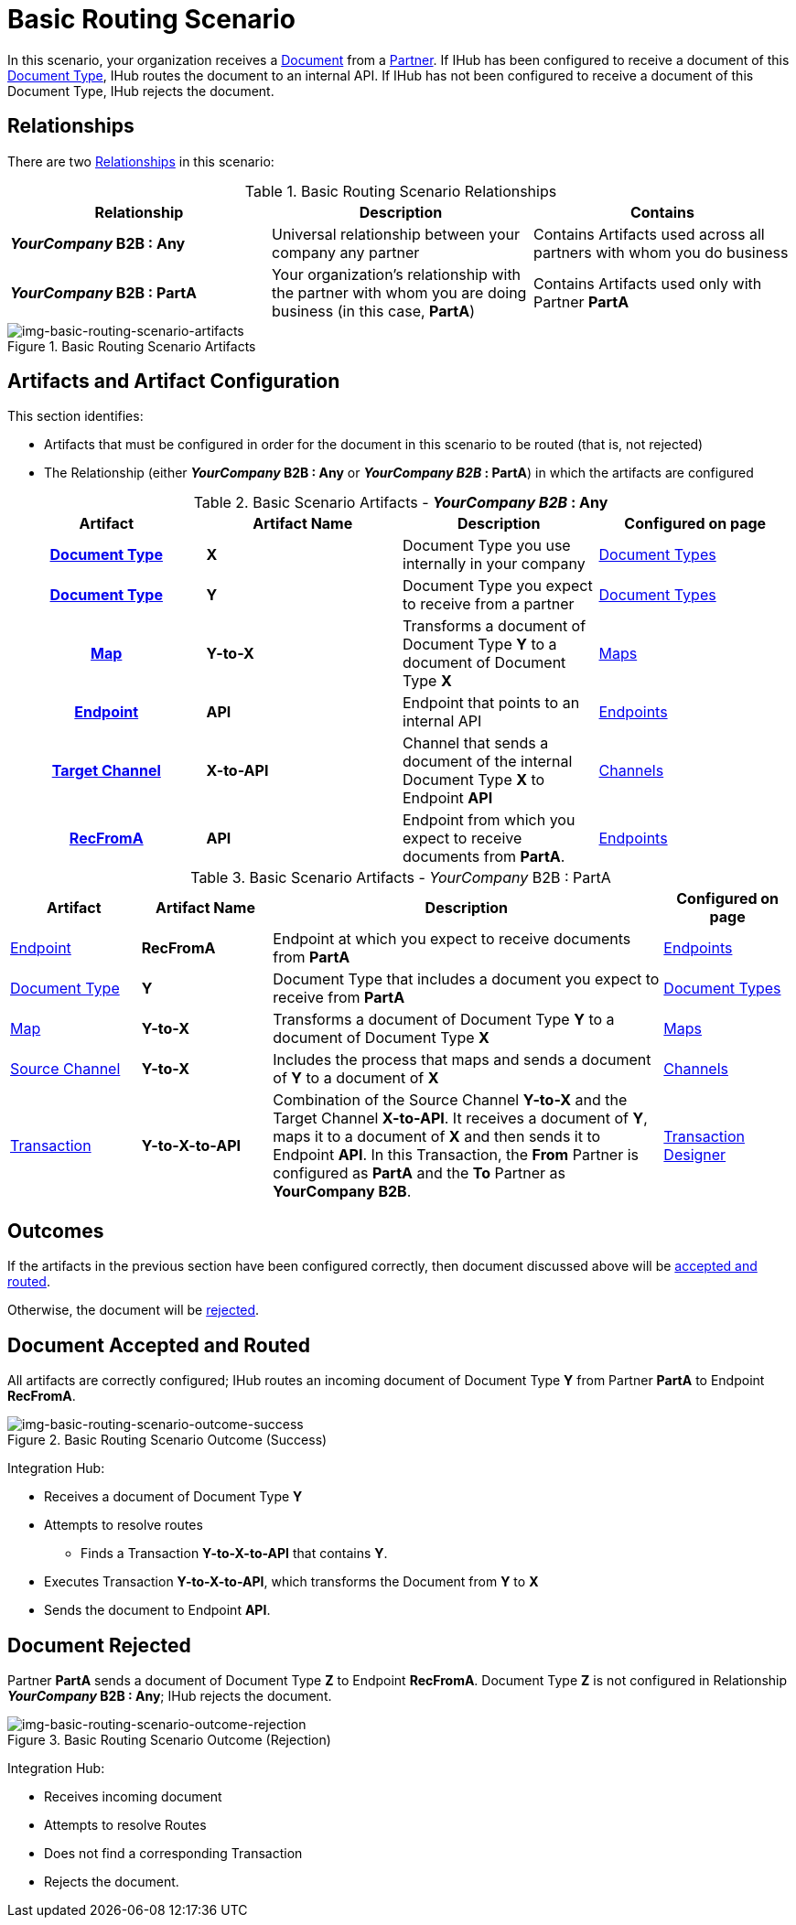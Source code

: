 = Basic Routing Scenario

In this scenario, your organization receives a xref:glossary#sectd[Document] from a xref:glossary#sectp[Partner]. 
If IHub has been configured to receive a document of this xref:glossary#sectd[Document Type], IHub routes the document to an internal API. 
If IHub has not been configured to receive a document of this Document Type, IHub rejects the document. 


== Relationships

There are two xref:glossary#sectr[Relationships] in this scenario:

.Basic Routing Scenario Relationships
[cols="3*"]

|===
|Relationship|Description|Contains

s|_YourCompany_ B2B : Any
|Universal relationship between your company any partner
|Contains Artifacts used across all partners with whom you do business

s|_YourCompany_ B2B : PartA
|Your organization's relationship with the partner with whom you are doing business (in this case, *PartA*)
|Contains Artifacts used only with Partner *PartA*
|===

[[img-basic-routing-scenario-artifacts]]

image::basic-routing-scenario-artifacts.png[img-basic-routing-scenario-artifacts, title="Basic Routing Scenario Artifacts"]


== Artifacts and Artifact Configuration 

This section identifies:

* Artifacts that must be configured in order for the document in this scenario to be routed (that is, not rejected)
* The Relationship (either *_YourCompany_ B2B : Any* or *_YourCompany B2B_ : PartA*) in which the artifacts are configured


//== Configured in *YourCompany B2B : Any*

.Basic Scenario Artifacts - *_YourCompany B2B_ : Any*
[cols="4*" grid=all]

|===
h|Artifact|Artifact Name|Description|Configured on page

h|xref:glossary#sectd[Document Type]
s|X
|Document Type you use internally in your company
|xref:document-types.adoc[Document Types]

h|xref:glossary#sectd[Document Type]
s|Y
|Document Type you expect to receive from a partner
|xref:document-types.adoc[Document Types]

h|xref:glossary#sectm[Map]
s|Y-to-X
|Transforms a document of Document Type *Y* to a document of Document Type *X*
|xref:document-types.adoc[Maps]

h|xref:glossary#secte[Endpoint]
s|API
|Endpoint that points to an internal API
|xref:endpoints.adoc[Endpoints] 

h|xref:glossary#sectt[Target Channel]
s|X-to-API
|Channel that sends a document of the internal Document Type *X* to Endpoint *API*
|xref:channels.adoc[Channels] 

h|xref:glossary#secte[RecFromA]
s|API
|Endpoint from which you expect to receive documents from *PartA*. 
|xref:endpoints.adoc[Endpoints] 

h|xref:glossary#sectt[Transaction]
s|Y-to-X-to-API
|Combination of Source Channel *Y-to-X* and  Target Channel *X-to-API*.
It receives a document of Document Type *Y*, maps it to a document of Document Type *X* and then sends it to Endpoint *API*. 
In this Transaction, the From Partner is configured as *PartA* and the To Partner as *_YourCompany_ B2B*. 

|===

//== Configured in _YourCompany_ B2B : PartA

.Basic Scenario Artifacts - _YourCompany_ B2B : PartA

[cols="2, 2, 6, 2"]
|===
|Artifact|Artifact Name|Description|Configured on page

|xref:glossary#secte[Endpoint]
|*RecFromA*
|Endpoint at which you expect to receive documents from *PartA*
|xref:endpoints[Endpoints] 

|xref:glossary#sectd[Document Type]
|*Y*
|Document Type that includes a document you expect to receive from *PartA*
|xref:document-types[Document Types]

|xref:glossary#sectm[Map] 
|*Y-to-X*
|Transforms a document of Document Type *Y* to a document of Document Type *X*
|xref:maps[Maps]

|xref:glossary#sects[Source Channel]
|*Y-to-X*
|Includes the process that maps and sends a document of *Y* to a document of *X*
|xref:channels[Channels] 

|xref:glossary#sect[Transaction] 
|*Y-to-X-to-API*
|Combination of the Source Channel *Y-to-X* and the Target Channel *X-to-API*.
It receives a document of *Y*, maps it to a document of *X* and then sends it to Endpoint *API*. 
In this Transaction, the *From* Partner is configured as *PartA* and the *To* Partner as *YourCompany B2B*.
|xref:transaction-designer[Transaction Designer] 

|===

== Outcomes

If the artifacts in the previous section have been configured correctly, then document discussed above will be <<Document Accepted and Routed, accepted and routed>>. 

Otherwise, the document will be <<Document Rejected, rejected>>.

////

The outcome of this scenario depends on whether the following artifacts are configured appropriately:

* Partner *PartA*
* Document Type *Y*
* Document Type *X*
* Endpoint *RecFromA*
* Endpoint *API*
* Target Channel *X-to-API*
* Source Channel *Y-to-X*
* Transaction *Y-to-X-to-API*

////

////

.Basic Routing Scenario Artifact Summary 
[cols="8*",options="header", e]
[grid=all]
|===
|Relationship
7+^|Artifact Type 
||Partners|Document Types|Maps|Endpoints 
2+^|Channels|Transactions

5+||Source|Target|

h|_YourCompany_ B2B : Any
s|
s|X
s|
s|API
s|
s|X-to-API
|

h|_YourCompany_ B2B : PartA
s|PartA
s|Y
s|Y-to-X
s|RecFromA
s|Y-to-X
s|
s|Y-to-X-to-API

||||||||
||||||||
||||||||
||||||||
|===


.Basic Routing Scenario Artifact Summary Version Two 
[cols="4*",options="header", e]
[grid=all]
|===
|Relationship 2+|Artifact Type|Artifact Name

.7+s|_YourCompany_ B2B : Any
2+|Partners
|

2+|Document Type
s|X

2+|Maps
|


|Endpoints
|
|API

.2+|Channels
|Source
|

|Target
s|X-to-API

2+|Transactions
s|Y-toX-to-API

.7+s|_YourCompany_ B2B : PartA
2+|Partners
s|PartA

2+|Document Type
s|Y

2+|Maps
s|Y-to-X


|Endpoints
|
s|API

.2+|Channels
|Source
|

|Target
s|Y-to-X

2+|Transactions
s|Y-toX-to-API

|===


////

== Document Accepted and Routed

All artifacts are correctly configured; IHub routes an incoming document of Document Type *Y* from Partner *PartA* to Endpoint *RecFromA*.

[[img-basic-routing-scenario-outcome-success]]

image::basic-routing-scenario-outcome-success.png[img-basic-routing-scenario-outcome-success, title="Basic Routing Scenario Outcome (Success)"]

Integration Hub:

* Receives a document of Document Type *Y*
* Attempts to resolve routes
** Finds a Transaction *Y-to-X-to-API* that contains *Y*.
* Executes Transaction *Y-to-X-to-API*, which transforms the Document from *Y* to *X*
* Sends the document to Endpoint *API*.




== Document Rejected

Partner *PartA* sends a document of Document Type *Z* to Endpoint *RecFromA*. 
Document Type *Z* is not configured in Relationship *_YourCompany_ B2B : Any*; IHub rejects the document. 

[[img-basic-routing-scenario-outcome-rejection]]

image::basic-routing-scenario-outcome-rejection.png[img-basic-routing-scenario-outcome-rejection, title="Basic Routing Scenario Outcome (Rejection)"]

Integration Hub:

* Receives incoming document
* Attempts to resolve Routes
* Does not find a corresponding Transaction
* Rejects the document.



